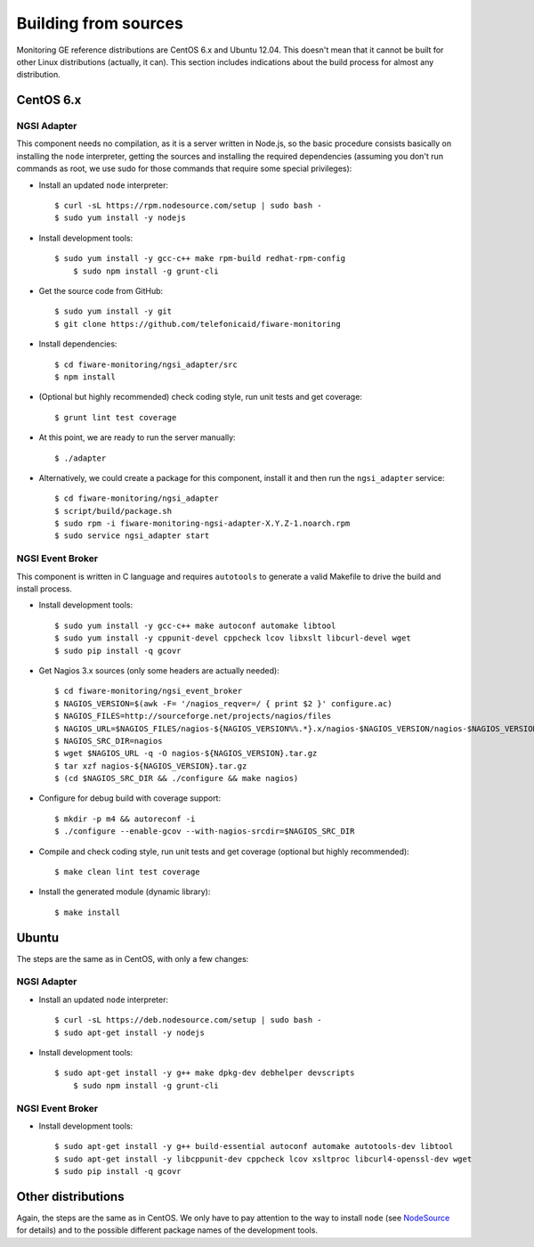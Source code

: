 =======================
 Building from sources
=======================

Monitoring GE reference distributions are CentOS 6.x and Ubuntu 12.04. This
doesn't mean that it cannot be built for other Linux distributions (actually,
it can). This section includes indications about the build process for almost
any distribution.

CentOS 6.x
==========

NGSI Adapter
------------

This component needs no compilation, as it is a server written in Node.js, so
the basic procedure consists basically on installing the ``node`` interpreter,
getting the sources and installing the required dependencies (assuming you
don't run commands as root, we use sudo for those commands that require some
special privileges):

- Install an updated ``node`` interpreter::

    $ curl -sL https://rpm.nodesource.com/setup | sudo bash -
    $ sudo yum install -y nodejs

- Install development tools::

    $ sudo yum install -y gcc-c++ make rpm-build redhat-rpm-config
	$ sudo npm install -g grunt-cli

- Get the source code from GitHub::

    $ sudo yum install -y git
    $ git clone https://github.com/telefonicaid/fiware-monitoring

- Install dependencies::

    $ cd fiware-monitoring/ngsi_adapter/src
    $ npm install

- (Optional but highly recommended) check coding style, run unit tests and
  get coverage::

	$ grunt lint test coverage

- At this point, we are ready to run the server manually::

    $ ./adapter

- Alternatively, we could create a package for this component, install it and
  then run the ``ngsi_adapter`` service::

    $ cd fiware-monitoring/ngsi_adapter
    $ script/build/package.sh
    $ sudo rpm -i fiware-monitoring-ngsi-adapter-X.Y.Z-1.noarch.rpm
    $ sudo service ngsi_adapter start


NGSI Event Broker
-----------------

This component is written in C language and requires ``autotools`` to generate
a valid Makefile to drive the build and install process.

- Install development tools::

    $ sudo yum install -y gcc-c++ make autoconf automake libtool
    $ sudo yum install -y cppunit-devel cppcheck lcov libxslt libcurl-devel wget
    $ sudo pip install -q gcovr

- Get Nagios 3.x sources (only some headers are actually needed)::

    $ cd fiware-monitoring/ngsi_event_broker
    $ NAGIOS_VERSION=$(awk -F= '/nagios_reqver=/ { print $2 }' configure.ac)
    $ NAGIOS_FILES=http://sourceforge.net/projects/nagios/files
    $ NAGIOS_URL=$NAGIOS_FILES/nagios-${NAGIOS_VERSION%%.*}.x/nagios-$NAGIOS_VERSION/nagios-$NAGIOS_VERSION.tar.gz/download
    $ NAGIOS_SRC_DIR=nagios
    $ wget $NAGIOS_URL -q -O nagios-${NAGIOS_VERSION}.tar.gz
    $ tar xzf nagios-${NAGIOS_VERSION}.tar.gz
    $ (cd $NAGIOS_SRC_DIR && ./configure && make nagios)

- Configure for debug build with coverage support::

    $ mkdir -p m4 && autoreconf -i
    $ ./configure --enable-gcov --with-nagios-srcdir=$NAGIOS_SRC_DIR

- Compile and check coding style, run unit tests and get coverage (optional but
  highly recommended)::

    $ make clean lint test coverage

- Install the generated module (dynamic library)::

    $ make install


Ubuntu
======

The steps are the same as in CentOS, with only a few changes:

NGSI Adapter
------------

- Install an updated ``node`` interpreter::

    $ curl -sL https://deb.nodesource.com/setup | sudo bash -
    $ sudo apt-get install -y nodejs

- Install development tools::

    $ sudo apt-get install -y g++ make dpkg-dev debhelper devscripts
	$ sudo npm install -g grunt-cli


NGSI Event Broker
-----------------

- Install development tools::

    $ sudo apt-get install -y g++ build-essential autoconf automake autotools-dev libtool
    $ sudo apt-get install -y libcppunit-dev cppcheck lcov xsltproc libcurl4-openssl-dev wget
    $ sudo pip install -q gcovr


Other distributions
===================

Again, the steps are the same as in CentOS. We only have to pay attention to
the way to install ``node`` (see NodeSource_ for details) and to the possible
different package names of the development tools.


.. REFERENCES

.. _NodeSource: https://github.com/nodesource/distributions
